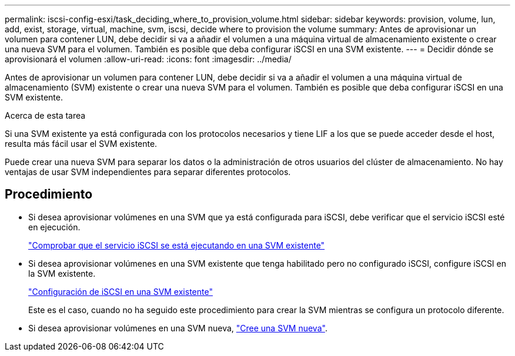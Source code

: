 ---
permalink: iscsi-config-esxi/task_deciding_where_to_provision_volume.html 
sidebar: sidebar 
keywords: provision, volume, lun, add, exist, storage, virtual, machine, svm, iscsi, decide where to provision the volume 
summary: Antes de aprovisionar un volumen para contener LUN, debe decidir si va a añadir el volumen a una máquina virtual de almacenamiento existente o crear una nueva SVM para el volumen. También es posible que deba configurar iSCSI en una SVM existente. 
---
= Decidir dónde se aprovisionará el volumen
:allow-uri-read: 
:icons: font
:imagesdir: ../media/


[role="lead"]
Antes de aprovisionar un volumen para contener LUN, debe decidir si va a añadir el volumen a una máquina virtual de almacenamiento (SVM) existente o crear una nueva SVM para el volumen. También es posible que deba configurar iSCSI en una SVM existente.

.Acerca de esta tarea
Si una SVM existente ya está configurada con los protocolos necesarios y tiene LIF a los que se puede acceder desde el host, resulta más fácil usar el SVM existente.

Puede crear una nueva SVM para separar los datos o la administración de otros usuarios del clúster de almacenamiento. No hay ventajas de usar SVM independientes para separar diferentes protocolos.



== Procedimiento

* Si desea aprovisionar volúmenes en una SVM que ya está configurada para iSCSI, debe verificar que el servicio iSCSI esté en ejecución.
+
link:task_verifying_iscsi_is_running_on_existing_vserver.html["Comprobar que el servicio iSCSI se está ejecutando en una SVM existente"]

* Si desea aprovisionar volúmenes en una SVM existente que tenga habilitado pero no configurado iSCSI, configure iSCSI en la SVM existente.
+
link:task_configuring_iscsi_fc_creating_lun_on_existing_svm.html["Configuración de iSCSI en una SVM existente"]

+
Este es el caso, cuando no ha seguido este procedimiento para crear la SVM mientras se configura un protocolo diferente.

* Si desea aprovisionar volúmenes en una SVM nueva, link:task_creating_svm.html["Cree una SVM nueva"].

